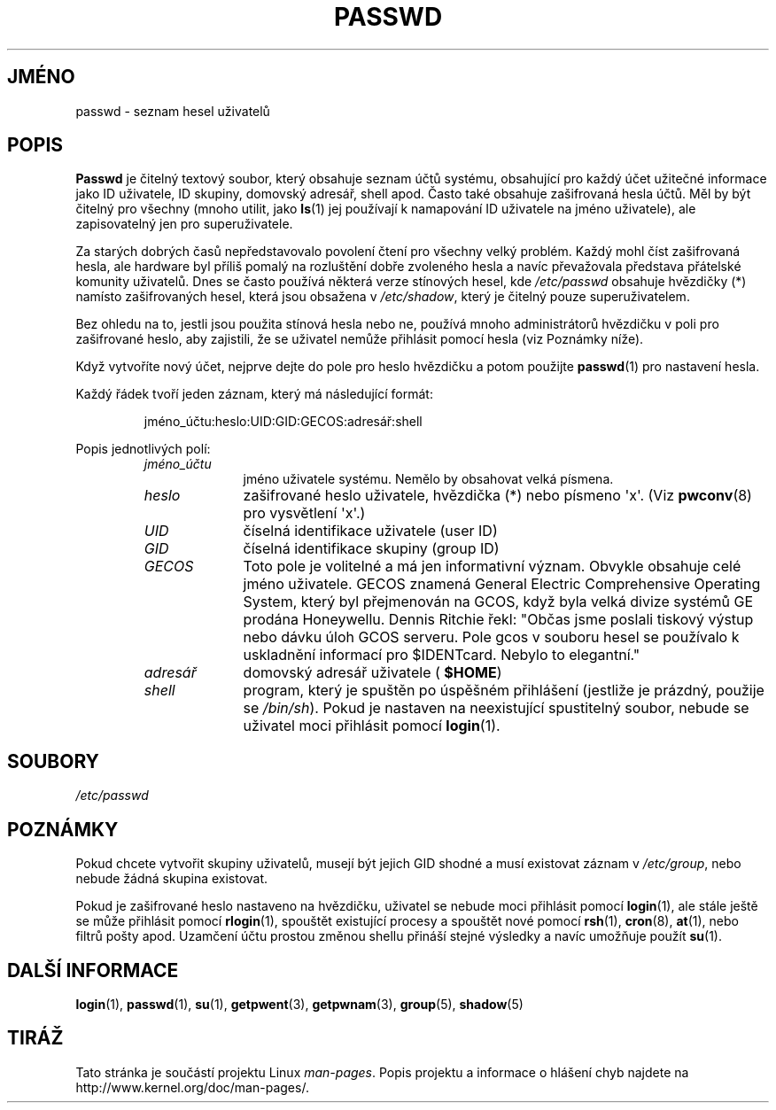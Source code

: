 .\" Copyright (c) 1993 Michael Haardt (michael@moria.de),
.\"     Fri Apr  2 11:32:09 MET DST 1993
.\"
.\" This is free documentation; you can redistribute it and/or
.\" modify it under the terms of the GNU General Public License as
.\" published by the Free Software Foundation; either version 2 of
.\" the License, or (at your option) any later version.
.\"
.\" The GNU General Public License's references to "object code"
.\" and "executables" are to be interpreted as the output of any
.\" document formatting or typesetting system, including
.\" intermediate and printed output.
.\"
.\" This manual is distributed in the hope that it will be useful,
.\" but WITHOUT ANY WARRANTY; without even the implied warranty of
.\" MERCHANTABILITY or FITNESS FOR A PARTICULAR PURPOSE.  See the
.\" GNU General Public License for more details.
.\"
.\" You should have received a copy of the GNU General Public
.\" License along with this manual; if not, write to the Free
.\" Software Foundation, Inc., 59 Temple Place, Suite 330, Boston, MA 02111,
.\" USA.
.\"
.\" Modified Sun Jul 25 10:46:28 1993 by Rik Faith (faith@cs.unc.edu)
.\" Modified Sun Aug 21 18:12:27 1994 by Rik Faith (faith@cs.unc.edu)
.\" Modified Sun Jun 18 01:53:57 1995 by Andries Brouwer (aeb@cwi.nl)
.\" Modified Mon Jan  5 20:24:40 MET 1998 by Michael Haardt
.\"  (michael@cantor.informatik.rwth-aachen.de)
.\"*******************************************************************
.\"
.\" This file was generated with po4a. Translate the source file.
.\"
.\"*******************************************************************
.TH PASSWD 5 1998\-01\-05 Linux "Linux \- příručka programátora"
.SH JMÉNO
passwd \- seznam hesel uživatelů
.SH POPIS
\fBPasswd\fP je čitelný textový soubor, který obsahuje seznam účtů
systému, obsahující pro každý účet užitečné informace jako ID
uživatele, ID skupiny, domovský adresář, shell apod.  Často také
obsahuje zašifrovaná hesla účtů.  Měl by být čitelný pro všechny
(mnoho utilit, jako \fBls\fP(1)  jej používají k namapování ID uživatele
na jméno uživatele), ale zapisovatelný jen pro superuživatele.
.PP
Za starých dobrých časů nepředstavovalo povolení čtení pro všechny
velký problém. Každý mohl číst zašifrovaná hesla, ale hardware byl
příliš pomalý na rozluštění dobře zvoleného hesla a navíc
převažovala představa přátelské komunity uživatelů. Dnes se často
používá některá verze stínových hesel, kde \fI/etc/passwd\fP obsahuje
hvězdičky (*) namísto zašifrovaných hesel, která jsou obsažena v
\fI/etc/shadow\fP, který je čitelný pouze superuživatelem.
.PP
Bez ohledu na to, jestli jsou použita stínová hesla nebo ne, používá
mnoho administrátorů hvězdičku v poli pro zašifrované heslo, aby
zajistili, že se uživatel nemůže přihlásit pomocí hesla (viz
Poznámky níže).
.PP
Když vytvoříte nový účet, nejprve dejte do pole pro heslo hvězdičku
a potom použijte \fBpasswd\fP(1)  pro nastavení hesla.
.PP
Každý řádek tvoří jeden záznam, který má následující formát:
.sp
.RS
jméno_účtu:heslo:UID:GID:GECOS:adresář:shell
.RE
.sp
Popis jednotlivých polí:
.RS
.TP  1.0in
\fIjméno_účtu\fP
jméno uživatele systému. Nemělo by obsahovat velká písmena.
.TP 
\fIheslo\fP
zašifrované heslo uživatele, hvězdička (*) nebo písmeno \(aqx\(aq.
(Viz \fBpwconv\fP(8)  pro vysvětlení \(aqx\(aq.)
.TP 
\fIUID\fP
číselná identifikace uživatele (user ID)
.TP 
\fIGID\fP
číselná identifikace skupiny (group ID)
.TP 
\fIGECOS\fP
Toto pole je volitelné a má jen informativní význam. Obvykle obsahuje
celé jméno uživatele. GECOS znamená General Electric Comprehensive
Operating System, který byl přejmenován na GCOS, když byla velká divize
systémů GE prodána Honeywellu.  Dennis Ritchie řekl: "Občas jsme
poslali tiskový výstup nebo dávku úloh GCOS serveru. Pole gcos v souboru
hesel se používalo k uskladnění informací pro $IDENTcard. Nebylo to
elegantní."
.TP 
\fIadresář\fP
domovský adresář uživatele ( \fB$HOME\fP)
.TP 
\fIshell\fP
program, který je spuštěn po úspěšném přihlášení (jestliže je
prázdný, použije se \fI/bin/sh\fP).  Pokud je nastaven na neexistující
spustitelný soubor, nebude se uživatel moci přihlásit pomocí
\fBlogin\fP(1).
.RE
.SH SOUBORY
\fI/etc/passwd\fP
.SH POZNÁMKY
Pokud chcete vytvořit skupiny uživatelů, musejí být jejich GID shodné
a musí existovat záznam v \fI/etc/group\fP, nebo nebude žádná skupina
existovat.
.PP
Pokud je zašifrované heslo nastaveno na hvězdičku, uživatel se nebude
moci přihlásit pomocí \fBlogin\fP(1), ale stále ještě se může
přihlásit pomocí \fBrlogin\fP(1), spouštět existující procesy a
spouštět nové pomocí \fBrsh\fP(1), \fBcron\fP(8), \fBat\fP(1), nebo filtrů
pošty apod. Uzamčení účtu prostou změnou shellu přináší stejné
výsledky a navíc umožňuje použít \fBsu\fP(1).
.SH "DALŠÍ INFORMACE"
\fBlogin\fP(1), \fBpasswd\fP(1), \fBsu\fP(1), \fBgetpwent\fP(3), \fBgetpwnam\fP(3),
\fBgroup\fP(5), \fBshadow\fP(5)
.SH TIRÁŽ
Tato stránka je součástí projektu Linux \fIman\-pages\fP.  Popis projektu a
informace o hlášení chyb najdete na http://www.kernel.org/doc/man\-pages/.
